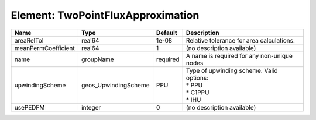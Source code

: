 Element: TwoPointFluxApproximation
==================================

=================== ==================== ======== =============================================================== 
Name                Type                 Default  Description                                                     
=================== ==================== ======== =============================================================== 
areaRelTol          real64               1e-08    Relative tolerance for area calculations.                       
meanPermCoefficient real64               1        (no description available)                                      
name                groupName            required A name is required for any non-unique nodes                     
upwindingScheme     geos_UpwindingScheme PPU      | Type of upwinding scheme. Valid options:                        
                                                  | * PPU                                                           
                                                  | * C1PPU                                                         
                                                  | * IHU                                                           
usePEDFM            integer              0        (no description available)                                      
=================== ==================== ======== =============================================================== 


